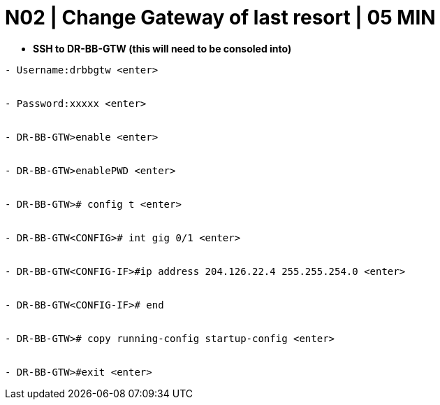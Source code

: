 = N02 | Change Gateway of last resort | 05 MIN

- *SSH to DR-BB-GTW (this will need to be consoled into)*

----
- Username:drbbgtw <enter>


- Password:xxxxx <enter>


- DR-BB-GTW>enable <enter>


- DR-BB-GTW>enablePWD <enter>


- DR-BB-GTW># config t <enter>


- DR-BB-GTW<CONFIG># int gig 0/1 <enter>


- DR-BB-GTW<CONFIG-IF>#ip address 204.126.22.4 255.255.254.0 <enter>


- DR-BB-GTW<CONFIG-IF># end


- DR-BB-GTW># copy running-config startup-config <enter>


- DR-BB-GTW>#exit <enter>
----
